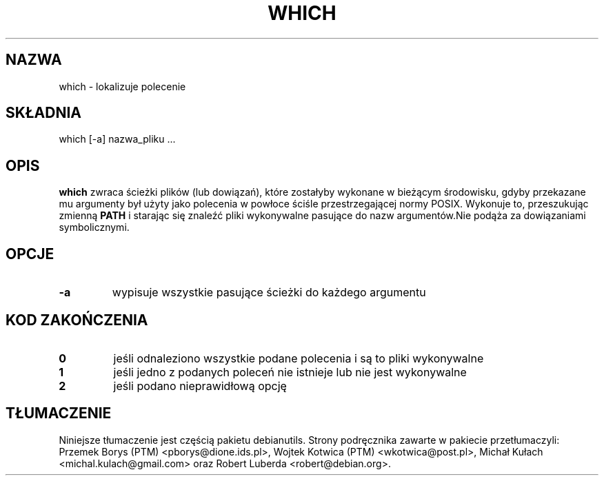 .\" -*- nroff -*-
.\"*******************************************************************
.\"
.\" This file was generated with po4a. Translate the source file.
.\"
.\"*******************************************************************
.TH WHICH 1 "1 maja 2009" Debian 
.SH NAZWA
which \- lokalizuje polecenie
.SH SKŁADNIA
which [\-a] nazwa_pliku ...
.SH OPIS
\fBwhich\fP zwraca ścieżki plików (lub dowiązań), które zostałyby wykonane w
bieżącym środowisku, gdyby przekazane mu argumenty był użyty jako polecenia
w powłoce ściśle przestrzegającej normy POSIX. Wykonuje to, przeszukując
zmienną \fBPATH\fP i starając się znaleźć pliki wykonywalne pasujące do nazw
argumentów.Nie podąża za dowiązaniami symbolicznymi.
.SH OPCJE
.TP 
\fB\-a\fP
wypisuje wszystkie pasujące ścieżki do każdego argumentu
.SH "KOD ZAKOŃCZENIA"
.TP 
\fB0\fP
jeśli odnaleziono wszystkie podane polecenia i są to pliki wykonywalne
.TP 
\fB1\fP
jeśli jedno z podanych poleceń nie istnieje lub nie jest wykonywalne
.TP 
\fB2\fP
jeśli podano nieprawidłową opcję
.SH TŁUMACZENIE
Niniejsze tłumaczenie jest częścią pakietu debianutils.
Strony podręcznika zawarte w pakiecie przetłumaczyli:
Przemek Borys (PTM) <pborys@dione.ids.pl>,
Wojtek Kotwica (PTM) <wkotwica@post.pl>,
Michał Kułach <michal.kulach@gmail.com> oraz
Robert Luberda <robert@debian.org>.
